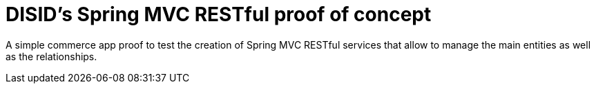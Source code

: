 = DISID's Spring MVC RESTful proof of concept

A simple commerce app proof to test the creation of Spring MVC RESTful
services that allow to manage the main entities as well as the relationships.